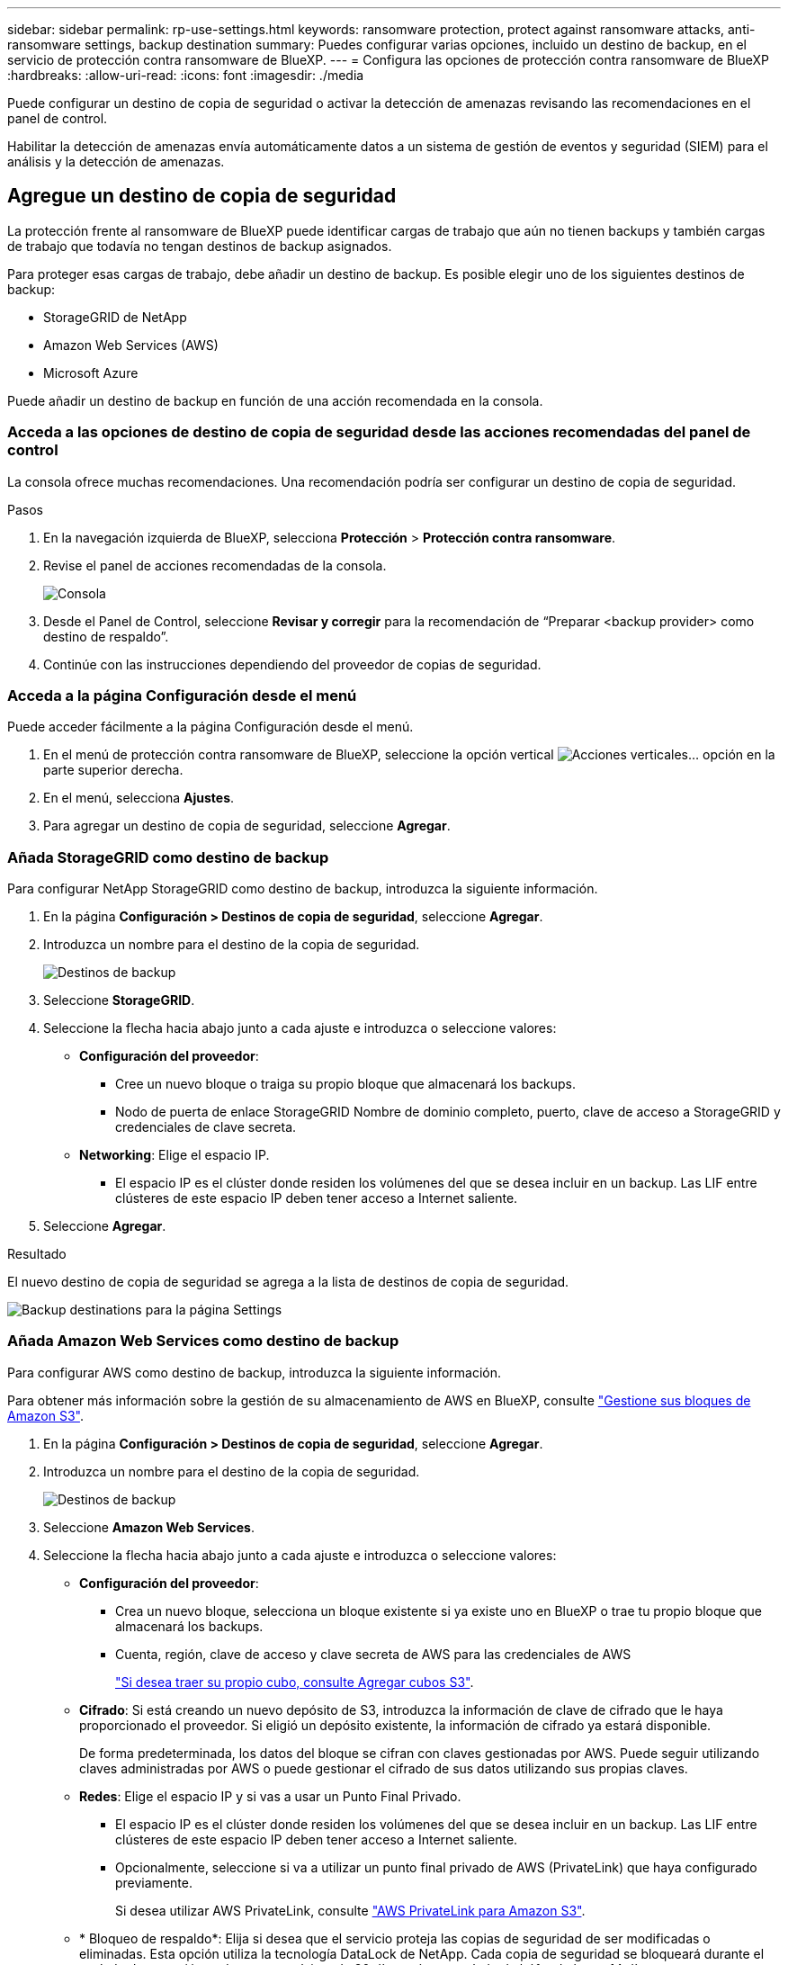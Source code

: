 ---
sidebar: sidebar 
permalink: rp-use-settings.html 
keywords: ransomware protection, protect against ransomware attacks, anti-ransomware settings, backup destination 
summary: Puedes configurar varias opciones, incluido un destino de backup, en el servicio de protección contra ransomware de BlueXP. 
---
= Configura las opciones de protección contra ransomware de BlueXP
:hardbreaks:
:allow-uri-read: 
:icons: font
:imagesdir: ./media


[role="lead"]
Puede configurar un destino de copia de seguridad o activar la detección de amenazas revisando las recomendaciones en el panel de control.

Habilitar la detección de amenazas envía automáticamente datos a un sistema de gestión de eventos y seguridad (SIEM) para el análisis y la detección de amenazas.



== Agregue un destino de copia de seguridad

La protección frente al ransomware de BlueXP puede identificar cargas de trabajo que aún no tienen backups y también cargas de trabajo que todavía no tengan destinos de backup asignados.

Para proteger esas cargas de trabajo, debe añadir un destino de backup. Es posible elegir uno de los siguientes destinos de backup:

* StorageGRID de NetApp
* Amazon Web Services (AWS)
* Microsoft Azure


Puede añadir un destino de backup en función de una acción recomendada en la consola.



=== Acceda a las opciones de destino de copia de seguridad desde las acciones recomendadas del panel de control

La consola ofrece muchas recomendaciones. Una recomendación podría ser configurar un destino de copia de seguridad.

.Pasos
. En la navegación izquierda de BlueXP, selecciona *Protección* > *Protección contra ransomware*.
. Revise el panel de acciones recomendadas de la consola.
+
image:screen-dashboard.png["Consola"]

. Desde el Panel de Control, seleccione *Revisar y corregir* para la recomendación de “Preparar <backup provider> como destino de respaldo”.
. Continúe con las instrucciones dependiendo del proveedor de copias de seguridad.




=== Acceda a la página Configuración desde el menú

Puede acceder fácilmente a la página Configuración desde el menú.

. En el menú de protección contra ransomware de BlueXP, seleccione la opción vertical image:button-actions-vertical.png["Acciones verticales"]... opción en la parte superior derecha.
. En el menú, selecciona *Ajustes*.
. Para agregar un destino de copia de seguridad, seleccione *Agregar*.




=== Añada StorageGRID como destino de backup

Para configurar NetApp StorageGRID como destino de backup, introduzca la siguiente información.

. En la página *Configuración > Destinos de copia de seguridad*, seleccione *Agregar*.
. Introduzca un nombre para el destino de la copia de seguridad.
+
image:screen-settings-backup-destination.png["Destinos de backup"]

. Seleccione *StorageGRID*.
. Seleccione la flecha hacia abajo junto a cada ajuste e introduzca o seleccione valores:
+
** *Configuración del proveedor*:
+
*** Cree un nuevo bloque o traiga su propio bloque que almacenará los backups.
*** Nodo de puerta de enlace StorageGRID Nombre de dominio completo, puerto, clave de acceso a StorageGRID y credenciales de clave secreta.


** *Networking*: Elige el espacio IP.
+
*** El espacio IP es el clúster donde residen los volúmenes del que se desea incluir en un backup. Las LIF entre clústeres de este espacio IP deben tener acceso a Internet saliente.




. Seleccione *Agregar*.


.Resultado
El nuevo destino de copia de seguridad se agrega a la lista de destinos de copia de seguridad.

image:screen-settings-backup-destinations-list-azure.png["Backup destinations para la página Settings"]



=== Añada Amazon Web Services como destino de backup

Para configurar AWS como destino de backup, introduzca la siguiente información.

Para obtener más información sobre la gestión de su almacenamiento de AWS en BlueXP, consulte https://docs.netapp.com/us-en/bluexp-setup-admin/task-viewing-amazon-s3.html["Gestione sus bloques de Amazon S3"^].

. En la página *Configuración > Destinos de copia de seguridad*, seleccione *Agregar*.
. Introduzca un nombre para el destino de la copia de seguridad.
+
image:screen-settings-backup-destination.png["Destinos de backup"]

. Seleccione *Amazon Web Services*.
. Seleccione la flecha hacia abajo junto a cada ajuste e introduzca o seleccione valores:
+
** *Configuración del proveedor*:
+
*** Crea un nuevo bloque, selecciona un bloque existente si ya existe uno en BlueXP o trae tu propio bloque que almacenará los backups.
*** Cuenta, región, clave de acceso y clave secreta de AWS para las credenciales de AWS
+
https://docs.netapp.com/us-en/bluexp-s3-storage/task-add-s3-bucket.html["Si desea traer su propio cubo, consulte Agregar cubos S3"^].



** *Cifrado*: Si está creando un nuevo depósito de S3, introduzca la información de clave de cifrado que le haya proporcionado el proveedor. Si eligió un depósito existente, la información de cifrado ya estará disponible.
+
De forma predeterminada, los datos del bloque se cifran con claves gestionadas por AWS. Puede seguir utilizando claves administradas por AWS o puede gestionar el cifrado de sus datos utilizando sus propias claves.

** *Redes*: Elige el espacio IP y si vas a usar un Punto Final Privado.
+
*** El espacio IP es el clúster donde residen los volúmenes del que se desea incluir en un backup. Las LIF entre clústeres de este espacio IP deben tener acceso a Internet saliente.
*** Opcionalmente, seleccione si va a utilizar un punto final privado de AWS (PrivateLink) que haya configurado previamente.
+
Si desea utilizar AWS PrivateLink, consulte https://docs.aws.amazon.com/AmazonS3/latest/userguide/privatelink-interface-endpoints.html["AWS PrivateLink para Amazon S3"^].



** * Bloqueo de respaldo*: Elija si desea que el servicio proteja las copias de seguridad de ser modificadas o eliminadas. Esta opción utiliza la tecnología DataLock de NetApp. Cada copia de seguridad se bloqueará durante el período de retención, o durante un mínimo de 30 días, más un período de búfer de hasta 14 días.
+

CAUTION: Si configura ahora el ajuste de bloqueo de copia de seguridad, no es posible cambiarlo más tarde después de configurar el destino de copia de seguridad.

+
*** *Modo de gobierno*: Los usuarios específicos (con el permiso S3:BypassGovernanceRetention) pueden sobrescribir o eliminar archivos protegidos durante el período de retención.
*** *Modo de cumplimiento*: Los usuarios no pueden sobrescribir ni eliminar los archivos de copia de seguridad protegidos durante el período de retención.




. Seleccione *Agregar*.


.Resultado
El nuevo destino de copia de seguridad se agrega a la lista de destinos de copia de seguridad.

image:screen-settings-backup-destinations-list-azure.png["Backup destinations para la página Settings"]



=== Añada Microsoft Azure como destino de backup

Para configurar Azure como destino de backup, introduzca la siguiente información.

Para obtener más información sobre cómo gestionar sus credenciales de Azure y suscripciones al mercado en BlueXP, consulte https://docs.netapp.com/us-en/bluexp-setup-admin/task-adding-azure-accounts.html["Gestiona tus credenciales de Azure y tus suscripciones al mercado"^].

. En la página *Configuración > Destinos de copia de seguridad*, seleccione *Agregar*.
. Introduzca un nombre para el destino de la copia de seguridad.
+
image:screen-settings-backup-destination.png["Destinos de backup"]

. Seleccione *Azure*.
. Seleccione la flecha hacia abajo junto a cada ajuste e introduzca o seleccione valores:
+
** *Configuración del proveedor*:
+
*** Crea una nueva cuenta de almacenamiento, selecciona una existente si ya existe en BlueXP o trae tu propia cuenta de almacenamiento que almacenará los backups.
*** Suscripción, región y grupo de recursos de Azure para las credenciales de Azure
+
https://docs.netapp.com/us-en/bluexp-blob-storage/task-add-blob-storage.html["Si desea traer su propia cuenta de almacenamiento, consulte Agregar cuentas de almacenamiento de Azure Blob"^].



** *Cifrado*: Si está creando una nueva cuenta de almacenamiento, introduzca la información de clave de cifrado que le haya proporcionado el proveedor. Si eligió una cuenta existente, la información de cifrado ya está disponible.
+
Los datos de la cuenta se cifran con claves gestionadas por Microsoft de forma predeterminada. Puede seguir utilizando claves administradas por Microsoft, o puede administrar el cifrado de sus datos con sus propias claves.

** *Redes*: Elige el espacio IP y si vas a usar un Punto Final Privado.
+
*** El espacio IP es el clúster donde residen los volúmenes del que se desea incluir en un backup. Las LIF entre clústeres de este espacio IP deben tener acceso a Internet saliente.
*** Opcionalmente, seleccione si va a utilizar un punto final privado de Azure que haya configurado previamente.
+
Si desea utilizar Azure PrivateLink, consulte https://azure.microsoft.com/en-us/products/private-link/["Azure PrivateLink"^].





. Seleccione *Agregar*.


.Resultado
El nuevo destino de copia de seguridad se agrega a la lista de destinos de copia de seguridad.

image:screen-settings-backup-destinations-list-azure.png["Backup destinations para la página Settings"]



== Habilita la detección de amenazas

Puede enviar datos automáticamente a un sistema de gestión de eventos y seguridad (SIEM) para analizar y detectar amenazas.

. En la navegación izquierda de BlueXP, selecciona *Protección* > *Protección contra ransomware*.
. En el menú de protección contra ransomware de BlueXP, seleccione la opción vertical image:button-actions-vertical.png["Acciones verticales"]... opción en la parte superior derecha.
. Selecciona *Ajustes*.
+
Aparece la página Configuración.

+
image:screen-settings-threat-detection3.png["Configuración"]

. En la página Configuración, seleccione *Conectar* en el panel de conexión SIEM.
. Introduzca los detalles del servidor SIEM para activar la detección de amenazas.
. Selecciona *Activar*.
+
En la página Configuración se muestra «Conectado».



